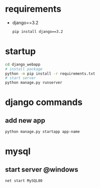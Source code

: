 
* requirements
- django==3.2
  #+begin_src bash
    pip install django==3.2
  #+end_src

* startup
#+begin_src bash
  cd django_webapp
  # install package
  python -m pip install -r requirements.txt
  # start server
  python manage.py runserver
#+end_src

* django commands

** add new app
#+begin_src bash
  python manage.py startapp app-name
#+end_src



* mysql

** start server @windows
#+begin_src bash
  net start MySQL80
#+end_src

